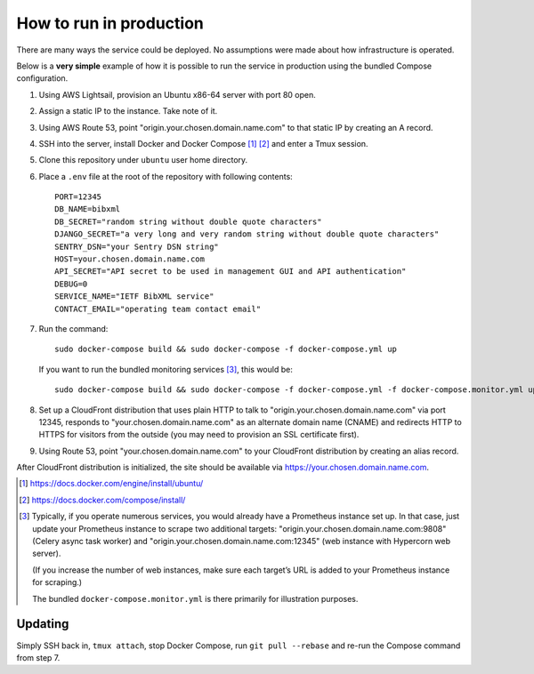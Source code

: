 ========================
How to run in production
========================

There are many ways the service could be deployed.
No assumptions were made about how infrastructure is operated.

Below is a **very simple** example of how it is possible to run the service
in production using the bundled Compose configuration.

.. seealso:: :doc:`/topics/production-setup`

1. Using AWS Lightsail, provision an Ubuntu x86-64 server with port 80 open.

2. Assign a static IP to the instance. Take note of it.

3. Using AWS Route 53, point "origin.your.chosen.domain.name.com"
   to that static IP by creating an A record.

4. SSH into the server, install Docker and Docker Compose [1]_ [2]_ and enter a Tmux session.

5. Clone this repository under ``ubuntu`` user home directory.

6. Place a ``.env`` file at the root of the repository with following contents::

       PORT=12345
       DB_NAME=bibxml
       DB_SECRET="random string without double quote characters"
       DJANGO_SECRET="a very long and very random string without double quote characters"
       SENTRY_DSN="your Sentry DSN string"
       HOST=your.chosen.domain.name.com
       API_SECRET="API secret to be used in management GUI and API authentication"
       DEBUG=0
       SERVICE_NAME="IETF BibXML service"
       CONTACT_EMAIL="operating team contact email"

7. Run the command::

       sudo docker-compose build && sudo docker-compose -f docker-compose.yml up

   If you want to run the bundled monitoring services [3]_, this would be::

       sudo docker-compose build && sudo docker-compose -f docker-compose.yml -f docker-compose.monitor.yml up

8. Set up a CloudFront distribution that uses plain HTTP to talk to "origin.your.chosen.domain.name.com" via port 12345,
   responds to "your.chosen.domain.name.com" as an alternate domain name (CNAME)
   and redirects HTTP to HTTPS for visitors from the outside
   (you may need to provision an SSL certificate first).

9. Using Route 53, point "your.chosen.domain.name.com" to your CloudFront distribution
   by creating an alias record.

After CloudFront distribution is initialized,
the site should be available via https://your.chosen.domain.name.com.

.. [1] https://docs.docker.com/engine/install/ubuntu/

.. [2] https://docs.docker.com/compose/install/

.. [3] Typically, if you operate numerous services, you would already have a Prometheus instance set up.
       In that case, just update your Prometheus instance to scrape two additional targets:
       "origin.your.chosen.domain.name.com:9808" (Celery async task worker)
       and "origin.your.chosen.domain.name.com:12345" (web instance with Hypercorn web server).

       (If you increase the number of web instances,
       make sure each target’s URL is added to your Prometheus instance for scraping.)

       The bundled ``docker-compose.monitor.yml`` is there primarily for illustration purposes.

Updating
========

Simply SSH back in, ``tmux attach``, stop Docker Compose,
run ``git pull --rebase`` and re-run the Compose command from step 7.
